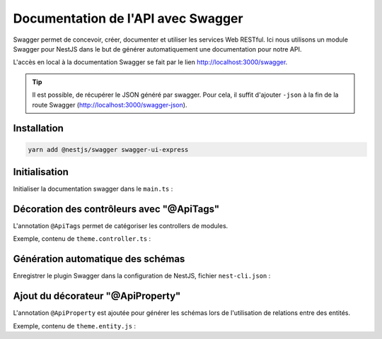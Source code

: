Documentation de l'API avec Swagger
===================================

Swagger permet de concevoir, créer, documenter et utiliser les services Web RESTful.
Ici nous utilisons un module Swagger pour NestJS dans le but de générer automatiquement une documentation pour notre API.

L'accès en local à la documentation Swagger se fait par le lien http://localhost:3000/swagger.

.. tip::

    Il est possible, de récupérer le JSON généré par swagger. Pour cela, il suffit d'ajouter ``-json`` à la fin de la route Swagger (http://localhost:3000/swagger-json).


Installation
------------

.. code-block::

    yarn add @nestjs/swagger swagger-ui-express

Initialisation
--------------

Initialiser la documentation swagger dans le ``main.ts`` :

.. code-block::
    :emphasize-lines: 8-15
    :linenos:
    :caption: main.ts

    import { NestFactory } from '@nestjs/core';
    import { DocumentBuilder, SwaggerModule } from '@nestjs/swagger';
    import { AppModule } from './app.module';

    async function bootstrap() {
        const app = await NestFactory.create(AppModule);

        const options = new DocumentBuilder()
            .setTitle('Dicoréen NestJS')
            .setDescription('Documentation de l\'API')
            .setVersion('1.0')
            .addTag('dicoreen')
            .build();
        const document = SwaggerModule.createDocument(app, options);
        SwaggerModule.setup('swagger', app, document);

        await app.listen(3000);
    }
    bootstrap();

Décoration des contrôleurs avec "@ApiTags"
------------------------------------------

L'annotation ``@ApiTags`` permet de catégoriser les controllers de modules.

Exemple, contenu de ``theme.controller.ts`` :

.. code-block::
    :emphasize-lines: 19
    :linenos:
    :caption: theme.controller.ts

    // import ...
    import { ApiTags } from '@nestjs/swagger';
    // ...

    @Crud({
        model: {
            type: Theme,
        },
        query: {
            join: {
                themes: {
                    eager: true,
                    allow: [],
                }
            }
        }
    })

    @ApiTags('themes')
    @Controller('themes')
    export class ThemeController {
        constructor(public service: ThemeService) {}
    }

Génération automatique des schémas
----------------------------------

Enregistrer le plugin Swagger dans la configuration de NestJS, fichier ``nest-cli.json`` :

.. code-block::
    :emphasize-lines: 4-6
    :linenos:
    :caption: nest-cli.json

    {
        "collection": "@nestjs/schematics",
        "sourceRoot": "src",
        "compilerOptions": {
            "plugins": ["@nestjs/swagger/plugin"]
        }
    }

Ajout du décorateur "@ApiProperty"
----------------------------------

L'annotation ``@ApiProperty`` est ajoutée pour générer les schémas lors de l'utilisation de relations entre des entités.

Exemple, contenu de ``theme.entity.js`` :

.. code-block::
    :emphasize-lines: 21
    :linenos:
    :caption: theme.entity.ts

    import { ApiProperty } from '@nestjsx/crud/lib/crud';
    import { Entity, PrimaryGeneratedColumn, Column, ManyToMany, JoinTable } from 'typeorm';
    import { Word } from '../word/word.entity';

    @Entity()
    export class Theme {
        @PrimaryGeneratedColumn()
        id: number;

        // Theme's name
        @Column()
        theme: string;

        // Theme's image
        @Column({
            nullable: true,
        })
        image: string;

        //Theme's words bi-directional relation
        @ApiProperty({ type: () => Word })
        @ManyToMany(() => Word, word => word.themes)
        words: Word[];
    }
